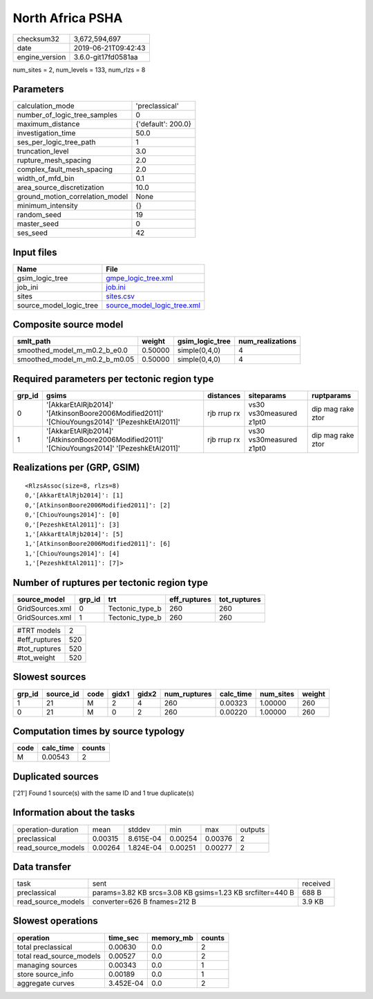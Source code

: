 North Africa PSHA
=================

============== ===================
checksum32     3,672,594,697      
date           2019-06-21T09:42:43
engine_version 3.6.0-git17fd0581aa
============== ===================

num_sites = 2, num_levels = 133, num_rlzs = 8

Parameters
----------
=============================== ==================
calculation_mode                'preclassical'    
number_of_logic_tree_samples    0                 
maximum_distance                {'default': 200.0}
investigation_time              50.0              
ses_per_logic_tree_path         1                 
truncation_level                3.0               
rupture_mesh_spacing            2.0               
complex_fault_mesh_spacing      2.0               
width_of_mfd_bin                0.1               
area_source_discretization      10.0              
ground_motion_correlation_model None              
minimum_intensity               {}                
random_seed                     19                
master_seed                     0                 
ses_seed                        42                
=============================== ==================

Input files
-----------
======================= ============================================================
Name                    File                                                        
======================= ============================================================
gsim_logic_tree         `gmpe_logic_tree.xml <gmpe_logic_tree.xml>`_                
job_ini                 `job.ini <job.ini>`_                                        
sites                   `sites.csv <sites.csv>`_                                    
source_model_logic_tree `source_model_logic_tree.xml <source_model_logic_tree.xml>`_
======================= ============================================================

Composite source model
----------------------
============================= ======= =============== ================
smlt_path                     weight  gsim_logic_tree num_realizations
============================= ======= =============== ================
smoothed_model_m_m0.2_b_e0.0  0.50000 simple(0,4,0)   4               
smoothed_model_m_m0.2_b_m0.05 0.50000 simple(0,4,0)   4               
============================= ======= =============== ================

Required parameters per tectonic region type
--------------------------------------------
====== ============================================================================================== =========== ======================= =================
grp_id gsims                                                                                          distances   siteparams              ruptparams       
====== ============================================================================================== =========== ======================= =================
0      '[AkkarEtAlRjb2014]' '[AtkinsonBoore2006Modified2011]' '[ChiouYoungs2014]' '[PezeshkEtAl2011]' rjb rrup rx vs30 vs30measured z1pt0 dip mag rake ztor
1      '[AkkarEtAlRjb2014]' '[AtkinsonBoore2006Modified2011]' '[ChiouYoungs2014]' '[PezeshkEtAl2011]' rjb rrup rx vs30 vs30measured z1pt0 dip mag rake ztor
====== ============================================================================================== =========== ======================= =================

Realizations per (GRP, GSIM)
----------------------------

::

  <RlzsAssoc(size=8, rlzs=8)
  0,'[AkkarEtAlRjb2014]': [1]
  0,'[AtkinsonBoore2006Modified2011]': [2]
  0,'[ChiouYoungs2014]': [0]
  0,'[PezeshkEtAl2011]': [3]
  1,'[AkkarEtAlRjb2014]': [5]
  1,'[AtkinsonBoore2006Modified2011]': [6]
  1,'[ChiouYoungs2014]': [4]
  1,'[PezeshkEtAl2011]': [7]>

Number of ruptures per tectonic region type
-------------------------------------------
=============== ====== =============== ============ ============
source_model    grp_id trt             eff_ruptures tot_ruptures
=============== ====== =============== ============ ============
GridSources.xml 0      Tectonic_type_b 260          260         
GridSources.xml 1      Tectonic_type_b 260          260         
=============== ====== =============== ============ ============

============= ===
#TRT models   2  
#eff_ruptures 520
#tot_ruptures 520
#tot_weight   520
============= ===

Slowest sources
---------------
====== ========= ==== ===== ===== ============ ========= ========= ======
grp_id source_id code gidx1 gidx2 num_ruptures calc_time num_sites weight
====== ========= ==== ===== ===== ============ ========= ========= ======
1      21        M    2     4     260          0.00323   1.00000   260   
0      21        M    0     2     260          0.00220   1.00000   260   
====== ========= ==== ===== ===== ============ ========= ========= ======

Computation times by source typology
------------------------------------
==== ========= ======
code calc_time counts
==== ========= ======
M    0.00543   2     
==== ========= ======

Duplicated sources
------------------
['21']
Found 1 source(s) with the same ID and 1 true duplicate(s)

Information about the tasks
---------------------------
================== ======= ========= ======= ======= =======
operation-duration mean    stddev    min     max     outputs
preclassical       0.00315 8.615E-04 0.00254 0.00376 2      
read_source_models 0.00264 1.824E-04 0.00251 0.00277 2      
================== ======= ========= ======= ======= =======

Data transfer
-------------
================== ========================================================= ========
task               sent                                                      received
preclassical       params=3.82 KB srcs=3.08 KB gsims=1.23 KB srcfilter=440 B 688 B   
read_source_models converter=626 B fnames=212 B                              3.9 KB  
================== ========================================================= ========

Slowest operations
------------------
======================== ========= ========= ======
operation                time_sec  memory_mb counts
======================== ========= ========= ======
total preclassical       0.00630   0.0       2     
total read_source_models 0.00527   0.0       2     
managing sources         0.00343   0.0       1     
store source_info        0.00189   0.0       1     
aggregate curves         3.452E-04 0.0       2     
======================== ========= ========= ======
